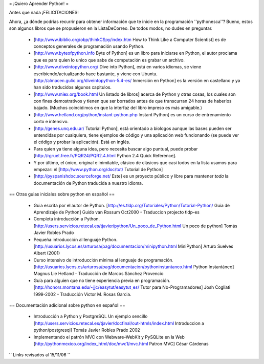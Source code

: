 = ¡Quiero Aprender Python! =

Antes que nada ¡FELICITACIONES!

Ahora, ¿a dónde podrías recurrir para obtener información que te inicie en la programación ''pythonesca''? Bueno, estos son algunos libros que se propusieron en la ListaDeCorreo. De todos modos, no dudes en preguntar.

 * [http://www.ibiblio.org/obp/thinkCSpy/index.htm How to Think Like a Computer Scientist] es de conceptos generales de programación usando Python.

 * [http://www.byteofpython.info Byte of Python] es un libro para iniciarse en Python, el autor proclama que es para quien lo unico que sabe de computación es grabar un archivo.

 * [http://www.diveintopython.org/ Dive into Python], está en varios idiomas, se viene escribiendo/actualizando hace bastante, y viene con Ubuntu. [http://almacen.gulic.org/diveintopython-5.4-es/ Inmersión en Python] es la versión en castellano y ya han sido traducidos algunos capitulos.

 * [http://www.miex.org/book.html Un listado de libros] acerca de Python y otras cosas, los cuales son con fines demostrativos y tienen que ser borrados antes de que transcurran 24 horas de haberlos bajado. (Muchos coincidimos en que la interfaz del libro impreso es más amigable.)

 * [http://www.hetland.org/python/instant-python.php Instant Python] es un curso de entrenamiento corto e intensivo.

 * [http://genes.unq.edu.ar/ Tutorial Python], está orientado a biologos aunque las bases pueden ser entendidas por cualquiera, tiene ejemplos de código  y una aplicación web funcionando (se puede ver el código y probar la aplicación). Está en inglés.

 * Para quien ya tiene alguna idea, pero necesita buscar algo puntual, puede probar [http://rgruet.free.fr/PQR24/PQR2.4.html Python 2.4 Quick Reference].

 * Y por último, el único, original e inimitable, clásico de clásicos que casi todos en la lista usamos para empezar: el [http://www.python.org/doc/tut/ Tutorial de Python]

 * [http://pyspanishdoc.sourceforge.net/ Este] es un proyecto público y libre para mantener *toda* la documentación de Python traducida a nuestro idioma.

== Otras guias iniciales sobre python en español ==

 * Guia escrita por el autor de Python.
   [http://es.tldp.org/Tutoriales/Python/Tutorial-Python/ Guia de Aprendizaje de Python] Guido van Rossum Oct2000 - Traduccion projecto tldp-es

 * Completa introducción a Python.
   [http://users.servicios.retecal.es/tjavier/python/Un_poco_de_Python.html Un poco de python] Tomás Javier Robles Prado 

 * Pequeña introducción al lenguaje Python.
   [http://usuarios.lycos.es/arturosa/pag/documentacion/minipython.html MiniPython] Arturo Suelves Albert (2001)

 * Curso intensivo de introducción mínima al lenguaje de programación.
   [http://usuarios.lycos.es/arturosa/pag/documentacion/pythoninstantaneo.html Python Instantáneo] Magnus Lie Hetland  - Traducción de Marcos Sánchez Provencio

 * Guía para alguien que no tiene experiencia previa en programación. 
   [http://honors.montana.edu/~jjc/easytut/easytut_es/  Tutor para No-Programadores] Josh Cogliati 1999-2002 - Traducción Victor M. Rosas Garcia.

== Documentación adicional sobre python en español ==

 * Introducción a Python y PostgreSQL Un ejemplo sencillo
   [http://users.servicios.retecal.es/tjavier/docfinal/out-htmls/index.html Introduccion a python/postgresql] Tomás Javier Robles Prado 2002

 * Implementando el patrón MVC con Webware-WebKit y PySQLite en la Web
   [http://pythonmexico.org/index_html/doc/mvc1/mvc.html Patron MVC] César Cárdenas


'' Links revisados al 15/11/06 ''
